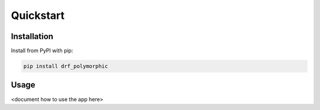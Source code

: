 ==========
Quickstart
==========

Installation
============

Install from PyPI with pip:

.. code-block:: bash

    pip install drf_polymorphic


Usage
=====

<document how to use the app here>
